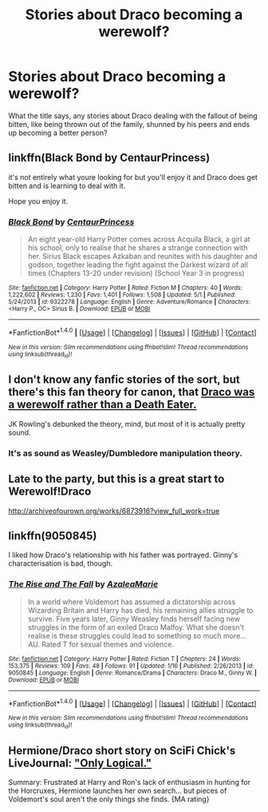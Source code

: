 #+TITLE: Stories about Draco becoming a werewolf?

* Stories about Draco becoming a werewolf?
:PROPERTIES:
:Author: damnyouall2hell
:Score: 6
:DateUnix: 1476765142.0
:DateShort: 2016-Oct-18
:END:
What the title says, any stories about Draco dealing with the fallout of being bitten, like being thrown out of the family, shunned by his peers and ends up becoming a better person?


** linkffn(Black Bond by CentaurPrincess)

it's not entirely what youre looking for but you'll enjoy it and Draco does get bitten and is learning to deal with it.

Hope you enjoy it.
:PROPERTIES:
:Author: 1066wthec
:Score: 3
:DateUnix: 1476774674.0
:DateShort: 2016-Oct-18
:END:

*** [[http://www.fanfiction.net/s/9322278/1/][*/Black Bond/*]] by [[https://www.fanfiction.net/u/4648960/CentaurPrincess][/CentaurPrincess/]]

#+begin_quote
  An eight year-old Harry Potter comes across Acquila Black, a girl at his school, only to realise that he shares a strange connection with her. Sirius Black escapes Azkaban and reunites with his daughter and godson, together leading the fight against the Darkest wizard of all times (Chapters 13-20 under revision) (School Year 3 in progress)
#+end_quote

^{/Site/: [[http://www.fanfiction.net/][fanfiction.net]] *|* /Category/: Harry Potter *|* /Rated/: Fiction M *|* /Chapters/: 40 *|* /Words/: 1,222,602 *|* /Reviews/: 1,230 *|* /Favs/: 1,401 *|* /Follows/: 1,508 *|* /Updated/: 5/1 *|* /Published/: 5/24/2013 *|* /id/: 9322278 *|* /Language/: English *|* /Genre/: Adventure/Romance *|* /Characters/: <Harry P., OC> Sirius B. *|* /Download/: [[http://www.ff2ebook.com/old/ffn-bot/index.php?id=9322278&source=ff&filetype=epub][EPUB]] or [[http://www.ff2ebook.com/old/ffn-bot/index.php?id=9322278&source=ff&filetype=mobi][MOBI]]}

--------------

*FanfictionBot*^{1.4.0} *|* [[[https://github.com/tusing/reddit-ffn-bot/wiki/Usage][Usage]]] | [[[https://github.com/tusing/reddit-ffn-bot/wiki/Changelog][Changelog]]] | [[[https://github.com/tusing/reddit-ffn-bot/issues/][Issues]]] | [[[https://github.com/tusing/reddit-ffn-bot/][GitHub]]] | [[[https://www.reddit.com/message/compose?to=tusing][Contact]]]

^{/New in this version: Slim recommendations using/ ffnbot!slim! /Thread recommendations using/ linksub(thread_id)!}
:PROPERTIES:
:Author: FanfictionBot
:Score: 1
:DateUnix: 1476774695.0
:DateShort: 2016-Oct-18
:END:


** I don't know any fanfic stories of the sort, but there's this fan theory for canon, that [[http://www.dracomalfoyisawerewolf.com/][Draco was a werewolf rather than a Death Eater.]]

JK Rowling's debunked the theory, mind, but most of it is actually pretty sound.
:PROPERTIES:
:Author: Avaday_Daydream
:Score: 3
:DateUnix: 1476773789.0
:DateShort: 2016-Oct-18
:END:

*** It's as sound as Weasley/Dumbledore manipulation theory.
:PROPERTIES:
:Author: RandomNameTakenToo
:Score: 3
:DateUnix: 1476791127.0
:DateShort: 2016-Oct-18
:END:


** Late to the party, but this is a great start to Werewolf!Draco

[[http://archiveofourown.org/works/6873916?view_full_work=true]]
:PROPERTIES:
:Author: CryptidGrimnoir
:Score: 2
:DateUnix: 1479680202.0
:DateShort: 2016-Nov-21
:END:


** linkffn(9050845)

I liked how Draco's relationship with his father was portrayed. Ginny's characterisation is bad, though.
:PROPERTIES:
:Author: PsychoGeek
:Score: 1
:DateUnix: 1476781747.0
:DateShort: 2016-Oct-18
:END:

*** [[http://www.fanfiction.net/s/9050845/1/][*/The Rise and The Fall/*]] by [[https://www.fanfiction.net/u/4556214/AzaleaMarie][/AzaleaMarie/]]

#+begin_quote
  In a world where Voldemort has assumed a dictatorship across Wizarding Britain and Harry has died, his remaining allies struggle to survive. Five years later, Ginny Weasley finds herself facing new struggles in the form of an exiled Draco Malfoy. What she doesn't realise is these struggles could lead to something so much more... AU. Rated T for sexual themes and violence.
#+end_quote

^{/Site/: [[http://www.fanfiction.net/][fanfiction.net]] *|* /Category/: Harry Potter *|* /Rated/: Fiction T *|* /Chapters/: 24 *|* /Words/: 153,375 *|* /Reviews/: 109 *|* /Favs/: 48 *|* /Follows/: 91 *|* /Updated/: 1/16 *|* /Published/: 2/26/2013 *|* /id/: 9050845 *|* /Language/: English *|* /Genre/: Romance/Drama *|* /Characters/: Draco M., Ginny W. *|* /Download/: [[http://www.ff2ebook.com/old/ffn-bot/index.php?id=9050845&source=ff&filetype=epub][EPUB]] or [[http://www.ff2ebook.com/old/ffn-bot/index.php?id=9050845&source=ff&filetype=mobi][MOBI]]}

--------------

*FanfictionBot*^{1.4.0} *|* [[[https://github.com/tusing/reddit-ffn-bot/wiki/Usage][Usage]]] | [[[https://github.com/tusing/reddit-ffn-bot/wiki/Changelog][Changelog]]] | [[[https://github.com/tusing/reddit-ffn-bot/issues/][Issues]]] | [[[https://github.com/tusing/reddit-ffn-bot/][GitHub]]] | [[[https://www.reddit.com/message/compose?to=tusing][Contact]]]

^{/New in this version: Slim recommendations using/ ffnbot!slim! /Thread recommendations using/ linksub(thread_id)!}
:PROPERTIES:
:Author: FanfictionBot
:Score: 1
:DateUnix: 1476781754.0
:DateShort: 2016-Oct-18
:END:


** Hermione/Draco short story on SciFi Chick's LiveJournal: [[http://kris-fic.livejournal.com/28751.html]["Only Logical."]]

Summary: Frustrated at Harry and Ron's lack of enthusiasm in hunting for the Horcruxes, Hermione launches her own search... but pieces of Voldemort's soul aren't the only things she finds. {MA rating}
:PROPERTIES:
:Author: TraceyThomas86
:Score: 1
:DateUnix: 1476816246.0
:DateShort: 2016-Oct-18
:END:
